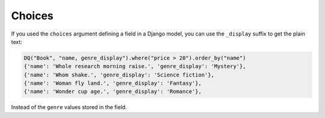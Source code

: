 Choices
-------

If you used the ``choices`` argument defining a field in a Django model, you can use the ``_display`` suffix to get the plain text:

.. code:: python

   DQ("Book", "name, genre_display").where("price > 20").order_by("name")
   {'name': 'Whole research morning raise.', 'genre_display': 'Mystery'},
   {'name': 'Whom shake.', 'genre_display': 'Science fiction'},
   {'name': 'Woman fly land.', 'genre_display': 'Fantasy'},
   {'name': 'Wonder cup age.', 'genre_display': 'Romance'},

Instead of the ``genre`` values stored in the field.
